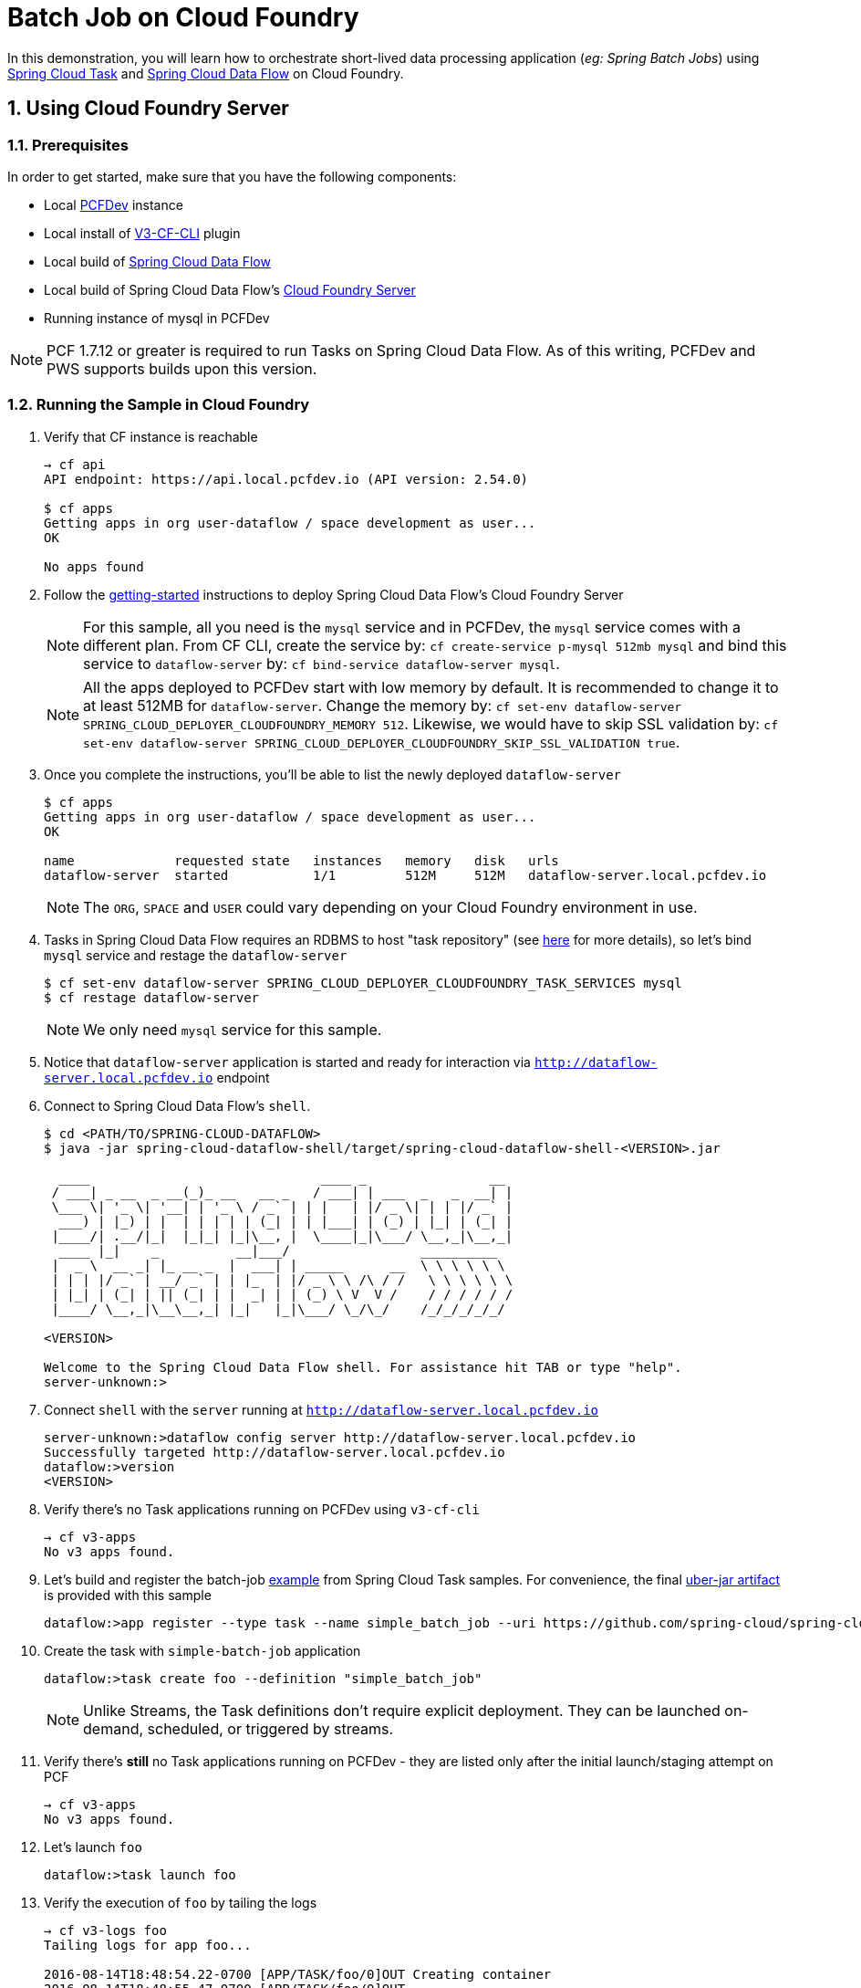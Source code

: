 :sectnums:
= Batch Job on Cloud Foundry

In this demonstration, you will learn how to orchestrate short-lived data processing application (_eg: Spring Batch Jobs_) using http://cloud.spring.io/spring-cloud-task/[Spring Cloud Task] and http://cloud.spring.io/spring-cloud-dataflow/[Spring Cloud Data Flow] on Cloud Foundry.

== Using Cloud Foundry Server

=== Prerequisites

In order to get started, make sure that you have the following components:

* Local https://pivotal.io/pcf-dev[PCFDev] instance 
* Local install of https://github.com/cloudfoundry/v3-cli-plugin[V3-CF-CLI] plugin
* Local build of https://github.com/spring-cloud/spring-cloud-dataflow[Spring Cloud Data Flow]
* Local build of Spring Cloud Data Flow's https://github.com/spring-cloud/spring-cloud-dataflow-server-cloudfoundry[Cloud Foundry Server]
* Running instance of mysql in PCFDev

NOTE: PCF 1.7.12 or greater is required to run Tasks on Spring Cloud Data Flow. As of this writing, PCFDev and PWS supports builds upon this version.

=== Running the Sample in Cloud Foundry

. Verify that CF instance is reachable
+

```
→ cf api
API endpoint: https://api.local.pcfdev.io (API version: 2.54.0)

$ cf apps
Getting apps in org user-dataflow / space development as user...
OK

No apps found
```
+
. Follow the http://docs.spring.io/spring-cloud-dataflow-server-cloudfoundry/docs/current-SNAPSHOT/reference/htmlsingle/#getting-started[getting-started] instructions to deploy Spring Cloud Data Flow's Cloud Foundry Server

+
NOTE: For this sample, all you need is the `mysql` service and in PCFDev, the `mysql` service comes with a different plan. From CF CLI, create the service by: `cf create-service p-mysql 512mb mysql` and bind this service to `dataflow-server` by: `cf bind-service dataflow-server mysql`.
+

NOTE: All the apps deployed to PCFDev start with low memory by default. It is recommended to change it to at least 512MB for `dataflow-server`. Change the memory by: `cf set-env dataflow-server SPRING_CLOUD_DEPLOYER_CLOUDFOUNDRY_MEMORY 512`. Likewise, we would have to skip SSL validation by: `cf set-env dataflow-server SPRING_CLOUD_DEPLOYER_CLOUDFOUNDRY_SKIP_SSL_VALIDATION true`.

. Once you complete the instructions, you'll be able to list the newly deployed `dataflow-server`

+

```
$ cf apps
Getting apps in org user-dataflow / space development as user...
OK

name             requested state   instances   memory   disk   urls
dataflow-server  started           1/1         512M     512M   dataflow-server.local.pcfdev.io
```
+

NOTE: The `ORG`, `SPACE` and `USER` could vary depending on your Cloud Foundry environment in use.

. Tasks in Spring Cloud Data Flow requires an RDBMS to host "task repository" (see http://docs.spring.io/spring-cloud-dataflow/docs/1.0.0.RELEASE/reference/htmlsingle/#spring-cloud-dataflow-task-repository[here] for more details), so let's bind `mysql` service and restage the `dataflow-server`

+

```
$ cf set-env dataflow-server SPRING_CLOUD_DEPLOYER_CLOUDFOUNDRY_TASK_SERVICES mysql
$ cf restage dataflow-server
```
+

NOTE: We only need `mysql` service for this sample.

. Notice that `dataflow-server` application is started and ready for interaction via `http://dataflow-server.local.pcfdev.io` endpoint

. Connect to Spring Cloud Data Flow's `shell`. 
+

```
$ cd <PATH/TO/SPRING-CLOUD-DATAFLOW>
$ java -jar spring-cloud-dataflow-shell/target/spring-cloud-dataflow-shell-<VERSION>.jar

  ____                              ____ _                __
 / ___| _ __  _ __(_)_ __   __ _   / ___| | ___  _   _  __| |
 \___ \| '_ \| '__| | '_ \ / _` | | |   | |/ _ \| | | |/ _` |
  ___) | |_) | |  | | | | | (_| | | |___| | (_) | |_| | (_| |
 |____/| .__/|_|  |_|_| |_|\__, |  \____|_|\___/ \__,_|\__,_|
  ____ |_|    _          __|___/                 __________
 |  _ \  __ _| |_ __ _  |  ___| | _____      __  \ \ \ \ \ \
 | | | |/ _` | __/ _` | | |_  | |/ _ \ \ /\ / /   \ \ \ \ \ \
 | |_| | (_| | || (_| | |  _| | | (_) \ V  V /    / / / / / /
 |____/ \__,_|\__\__,_| |_|   |_|\___/ \_/\_/    /_/_/_/_/_/

<VERSION>

Welcome to the Spring Cloud Data Flow shell. For assistance hit TAB or type "help".
server-unknown:>
```
+
. Connect `shell` with the `server` running at `http://dataflow-server.local.pcfdev.io`
+

```
server-unknown:>dataflow config server http://dataflow-server.local.pcfdev.io
Successfully targeted http://dataflow-server.local.pcfdev.io
dataflow:>version
<VERSION>
```
+

. Verify there's no Task applications running on PCFDev using `v3-cf-cli`

+
```
→ cf v3-apps
No v3 apps found.
```
+

. Let's build and register the batch-job https://github.com/spring-cloud/spring-cloud-task/tree/master/spring-cloud-task-samples/batch-job[example] from Spring Cloud Task samples. For convenience, the final https://github.com/spring-cloud/spring-cloud-dataflow-samples/raw/master/tasks/simple-batch-job/batch-job-1.0.0.BUILD-SNAPSHOT.jar[uber-jar artifact] is provided with this sample

+

```
dataflow:>app register --type task --name simple_batch_job --uri https://github.com/spring-cloud/spring-cloud-dataflow-samples/raw/master/tasks/simple-batch-job/batch-job-1.0.0.BUILD-SNAPSHOT.jar
```
+

. Create the task with `simple-batch-job` application

+
```
dataflow:>task create foo --definition "simple_batch_job"
```
NOTE: Unlike Streams, the Task definitions don't require explicit deployment. They can be launched on-demand, scheduled, or triggered by streams. 

+

. Verify there's *still* no Task applications running on PCFDev - they are listed only after the initial launch/staging attempt on PCF

+
```
→ cf v3-apps
No v3 apps found.
```
+

. Let's launch `foo`

+

```
dataflow:>task launch foo 
```
+

. Verify the execution of `foo` by tailing the logs

+

```
→ cf v3-logs foo 
Tailing logs for app foo...

2016-08-14T18:48:54.22-0700 [APP/TASK/foo/0]OUT Creating container
2016-08-14T18:48:55.47-0700 [APP/TASK/foo/0]OUT

2016-08-14T18:49:06.59-0700 [APP/TASK/foo/0]OUT 2016-08-15 01:49:06.598  INFO 14 --- [           main] o.s.b.c.l.support.SimpleJobLauncher      : Job: [SimpleJob: [name=job1]] launched with the following parameters: [{}]

...
...

2016-08-14T18:49:06.78-0700 [APP/TASK/foo/0]OUT 2016-08-15 01:49:06.785  INFO 14 --- [           main] o.s.b.c.l.support.SimpleJobLauncher      : Job: [SimpleJob: [name=job1]] completed with the following parameters: [{}] and the following status: [COMPLETED]

...
...

2016-08-14T18:49:07.36-0700 [APP/TASK/foo/0]OUT 2016-08-15 01:49:07.363  INFO 14 --- [           main] o.s.b.c.l.support.SimpleJobLauncher      : Job: [SimpleJob: [name=job2]] launched with the following parameters: [{}]

...
...

2016-08-14T18:49:07.53-0700 [APP/TASK/foo/0]OUT 2016-08-15 01:49:07.536  INFO 14 --- [           main] o.s.b.c.l.support.SimpleJobLauncher      : Job: [SimpleJob: [name=job2]] completed with the following parameters: [{}] and the following status: [COMPLETED]

...
...

2016-08-14T18:49:07.71-0700 [APP/TASK/foo/0]OUT Exit status 0
2016-08-14T18:49:07.78-0700 [APP/TASK/foo/0]OUT Destroying container
2016-08-14T18:49:08.47-0700 [APP/TASK/foo/0]OUT Successfully destroyed container

```
NOTE: Verify `job1` and `job2` operations embeddded in `simple-batch-job` application are launched independently and they returned with the status `COMPLETED`.

+

NOTE: Unlike LRPs in Cloud Foundry, tasks are short-lived, so the logs aren't always available. They are generated only when the Task application runs; at the end of Task operation, the container that ran the Task application is destroyed to free-up resources.
+

. List Tasks in Cloud Foundry

+

```
→ cf v3-apps
name       total_desired_instances
foo        0
```
+

. Verify Task execution details

+

```
dataflow:>task execution list
╔══════════════════════════╤══╤════════════════════════════╤════════════════════════════╤═════════╗
║        Task Name         │ID│         Start Time         │          End Time          │Exit Code║
╠══════════════════════════╪══╪════════════════════════════╪════════════════════════════╪═════════╣
║Demo Batch Job Task:cloud:│1 │Sun Aug 14 18:49:05 PDT 2016│Sun Aug 14 18:49:07 PDT 2016│0        ║
╚══════════════════════════╧══╧════════════════════════════╧════════════════════════════╧═════════╝
```

. Verify Job execution details

+

```
dataflow:>job execution list
╔═══╤═══════╤═════════╤════════════════════════════╤═════════════════════╤══════════════════╗
║ID │Task ID│Job Name │         Start Time         │Step Execution Count │Definition Status ║
╠═══╪═══════╪═════════╪════════════════════════════╪═════════════════════╪══════════════════╣
║2  │1      │job2     │Sun Aug 14 18:49:07 PDT 2016│1                    │Destroyed         ║
║1  │1      │job1     │Sun Aug 14 18:49:06 PDT 2016│1                    │Destroyed         ║
╚═══╧═══════╧═════════╧════════════════════════════╧═════════════════════╧══════════════════╝
```
+


== Summary 

In this sample, you have learned:

* How to register and orchestrate Spring Batch jobs in Spring Cloud Data Flow
* How to use `v3-cf-cli` in the context of Task applications orchestrated by Spring Cloud Data Flow
* How to verify task executions and task repository 
